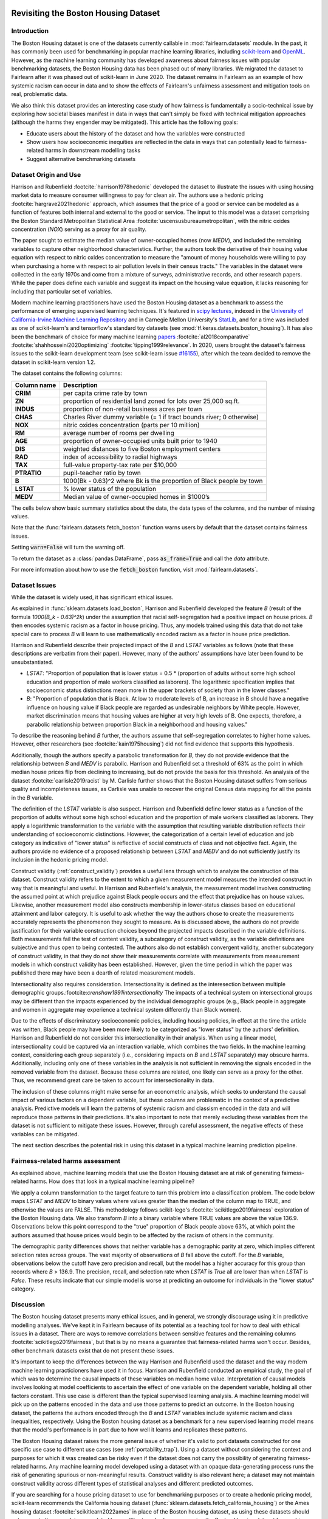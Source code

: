 .. _boston_housing_data:
Revisiting the Boston Housing Dataset
-------------------------------------

Introduction
^^^^^^^^^^^^^^^^^

The Boston Housing dataset is one of the datasets currently callable in :mod:`fairlearn.datasets` module.
In the past, it has commonly been used for benchmarking in popular machine learning libraries, 
including `scikit-learn <https://scikit-learn.org/>`_ and `OpenML <https://www.openml.org/>`_. 
However, as the machine learning community has developed awareness about fairness issues with 
popular benchmarking datasets, the Boston Housing data has been phased out of many libraries. 
We migrated the dataset to Fairlearn after it was phased out of scikit-learn in June 2020. 
The dataset remains in Fairlearn as an example of how systemic racism can occur in data and to 
show the effects of Fairlearn's unfairness assessment and mitigation tools on real, problematic data. 

We also think this dataset provides an interesting case study of how fairness is fundamentally a
socio-technical issue by exploring how societal biases manifest in data in ways that can't
simply be fixed with technical mitigation approaches (although the harms they engender may be mitigated).
This article has the following goals:

* Educate users about the history of the dataset and how the variables were constructed
* Show users how socioeconomic inequities are reflected in the data in ways that
  can potentially lead to fairness-related harms in downstream modelling tasks
* Suggest alternative benchmarking datasets


.. _boston_dataset_origin:

Dataset Origin and Use
^^^^^^^^^^^^^^^^^^^^^^

Harrison and Rubenfield :footcite:`harrison1978hedonic`
developed the dataset to illustrate the issues with using housing market data 
to measure consumer willingness to pay for clean air. 
The authors use a hedonic pricing :footcite:`hargrave2021hedonic`
approach, which assumes that the price of a good or service can be modeled as a 
function of features both internal and external to the good or service. 
The input to this model was a dataset comprising the Boston Standard
Metropolitan Statistical Area :footcite:`uscensusbureaumetropolitan`, with the
nitric oxides concentration (*NOX*) serving as a proxy for air quality.

The paper sought to estimate the median value of owner-occupied homes (now 
*MEDV*), and included the remaining variables to capture other neighborhood 
characteristics.
Further, the authors took the derivative of their housing 
value equation with respect to nitric oxides concentration 
to measure the "amount of money households were willing to pay  
when purchasing a home with respect to air pollution levels in their census tracts." 
The variables in the dataset were collected in the early 1970s 
and come from a mixture of surveys, administrative records, and other research
papers. 
While the paper does define each variable and suggest its impact on 
the housing value equation, it lacks reasoning for including that particular
set of variables.

Modern machine learning practitioners have used the Boston Housing dataset as 
a benchmark to assess the performance of emerging supervised learning 
techniques. 
It's featured in `scipy lectures <https://scipy-lectures.org/packages/scikit-learn/auto_examples/plot_boston_prediction.html>`_, 
indexed in the `University of California-Irvine Machine Learning Repository 
<https://archive.ics.uci.edu/ml/machine-learning-databases/housing/>`_ and in 
Carnegie Mellon University's `StatLib <http://lib.stat.cmu.edu/datasets/boston>`_, 
and for a time was included as one of scikit-learn's and tensorflow's standard toy datasets
(see :mod:`tf.keras.datasets.boston_housing`).
It has also been the benchmark of choice for many machine learning 
`papers <https://arxiv.org/search/?query=boston+housing&searchtype=all>`_
:footcite:`al2018comparative`
:footcite:`shahhosseini2020optimizing`
:footcite:`tipping1999relevance`.
In 2020, users brought the dataset's fairness issues to the scikit-learn development team 
(see scikit-learn issue `#16155 <https://github.com/scikit-learn/scikit-learn/issues/16155>`_), after which the team decided to remove the dataset in scikit-learn version 1.2.

The dataset contains the following columns:

.. list-table::
   :header-rows: 1
   :widths: 7 30
   :stub-columns: 1

   *  - Column name
      - Description
   *  - CRIM
      - per capita crime rate by town
   *  - ZN
      - proportion of residential land zoned for lots over 25,000 sq.ft.
   *  - INDUS
      - proportion of non-retail business acres per town
   *  - CHAS
      - Charles River dummy variable (= 1 if tract bounds river; 0 otherwise)
   *  - NOX
      - nitric oxides concentration (parts per 10 million)
   *  - RM
      - average number of rooms per dwelling
   *  - AGE
      - proportion of owner-occupied units built prior to 1940
   *  - DIS
      - weighted distances to five Boston employment centers
   *  - RAD
      - index of accessibility to radial highways
   *  - TAX
      - full-value property-tax rate per $10,000
   *  - PTRATIO
      - pupil-teacher ratio by town
   *  - B
      - 1000(Bk - 0.63)^2 where Bk is the proportion of Black people by town
   *  - LSTAT
      - % lower status of the population
   *  - MEDV
      - Median value of owner-occupied homes in $1000’s

The cells below show basic summary statistics about the data, the data types of the 
columns, and the number of missing values.

Note that the :func:`fairlearn.datasets.fetch_boston` function warns users by 
default that the dataset contains fairness issues. 

Setting :code:`warn=False` will turn the warning off. 

To return the dataset as a :class:`pandas.DataFrame`, pass 
:code:`as_frame=True` and call the *data* attribute.


For more information about how to use the :code:`fetch_boston` function, 
visit :mod:`fairlearn.datasets`. 

.. doctest:: datasets
    :options:  +NORMALIZE_WHITESPACE

    >>> import warnings
    >>> warnings.filterwarnings('ignore')
    >>> from fairlearn.datasets import fetch_boston
    >>> import pandas as pd
    >>> pd.set_option('display.max_columns', 20)
    >>> pd.set_option('display.width', 80)
    >>> X, y = fetch_boston(as_frame=True, return_X_y=True)
    >>> boston_housing=pd.concat([X, y], axis=1)
    >>> with pd.option_context('expand_frame_repr', False):
    ...    boston_housing.head()
          CRIM    ZN  INDUS CHAS    NOX     RM   AGE     DIS RAD    TAX  PTRATIO       B  LSTAT  MEDV
    0  0.00632  18.0   2.31    0  0.538  6.575  65.2  4.0900   1  296.0     15.3   396.90   4.98  24.0
    1  0.02731   0.0   7.07    0  0.469  6.421  78.9  4.9671   2  242.0     17.8   396.90   9.14  21.6
    2  0.02729   0.0   7.07    0  0.469  7.185  61.1  4.9671   2  242.0     17.8   392.83   4.03  34.7
    3  0.03237   0.0   2.18    0  0.458  6.998  45.8  6.0622   3  222.0     18.7   394.63   2.94  33.4
    4  0.06905   0.0   2.18    0  0.458  7.147  54.2  6.0622   3  222.0     18.7   396.90   5.33  36.2

.. _boston_dataset_issues:

Dataset Issues
^^^^^^^^^^^^^^^^^^^^^^^^^^^^^^^^^^^^^^^

While the dataset is widely used, it has significant ethical issues.

As explained in :func:`sklearn.datasets.load_boston`, 
Harrison and Rubenfield developed the feature *B* (result of the formula *1000(B_k - 0.63)^2k*) 
under the assumption that racial self-segregation had a positive impact on house prices. 
*B* then encodes systemic racism as a factor in house pricing. 
Thus, any models trained using this data that do not take special care to process *B* 
will learn to use mathematically encoded racism as a factor in house price prediction. 

Harrison and Rubenfield describe their projected impact of the *B* and *LSTAT* 
variables as follows (note that these descriptions 
are verbatim from their paper). However, many of the authors' assumptions 
have later been found to be unsubstantiated.

* *LSTAT*: "Proportion of population that is lower status = 0.5 * 
  (proportion of adults without some high school education and proportion of
  male workers classified as laborers). The logarithmic specification implies
  that socioeconomic status distinctions mean more in the upper brackets of
  society than in the lower classes."

* *B*: "Proportion of population that is Black. At low to moderate levels of B, 
  an increase in B should have a negative influence on housing value
  if Black people are regarded as undesirable neighbors by White people. However, market
  discrimination means that housing values are higher at very high levels of B.
  One expects, therefore, a parabolic relationship between proportion Black in
  a neighborhood and housing values."

To describe the reasoning behind *B* further, the authors assume that 
self-segregation correlates to higher home values.
However, other researchers (see :footcite:`kain1975housing`) did not find
evidence that supports this hypothesis. 

Additionally, though the authors specify a parabolic transformation 
for *B*, they do not provide evidence that the relationship between *B* and *MEDV* 
is parabolic. 
Harrison and Rubenfield set a threshold of 63% as the point in which median house 
prices flip from declining to increasing, but do not provide the basis for 
this threshold. 
An analysis of the dataset :footcite:`carlisle2019racist`
by M. Carlisle further shows that the Boston Housing dataset suffers from serious
quality and incompleteness issues, as Carlisle was unable to recover the 
original Census data mapping for all the points in the *B* variable. 


The definition of the *LSTAT* variable is also suspect. 
Harrison and Rubenfield define lower status as a function of the proportion
of adults without some high school education and the proportion of male workers 
classified as laborers. They apply a logarithmic transformation to the variable 
with the assumption that resulting variable distribution reflects their understanding of
socioeconomic distinctions.
However, the categorization of a certain level of 
education and job category as indicative of "lower status" is reflective of
social constructs of class and not objective fact.
Again, the authors provide no evidence of a proposed relationship between
*LSTAT* and *MEDV* and do not sufficiently justify its inclusion 
in the hedonic pricing model.

Construct validity (:ref:`construct_validity`) provides a useful lens through 
which to analyze the construction of this dataset.
Construct validity refers to the extent to which a given measurement model
measures the intended construct in way that is meaningful and useful. 
In Harrison and Rubenfield's analysis, the measurement model involves 
constructing the assumed point at which prejudice against Black people occurs 
and the effect that prejudice has on house values. 
Likewise, another measurement model also constructs membership in
lower-status classes based on educational attainment
and labor category. 
It is useful to ask whether the way the authors chose to create 
the measurements accurately represents the phenomenon they 
sought to measure. 
As is discussed above, the authors do not provide justification for their 
variable construction choices beyond the projected impacts described 
in the variable definitions.
Both measurements fail the test of content validity, a subcategory of
construct validity, as the variable definitions are subjective and thus
open to being contested.
The authors also do not establish convergent validity, another subcategory 
of construct validity, in that they do not show their measurements correlate
with measurements from measurement models in which construct validity has 
been established. 
However, given the time period in which the paper 
was published there may have been a dearth of related measurement models.

Intersectionality also requires consideration. 
Intersectionality is defined as the interesection between multiple demographic
groups.:footcite:`crenshaw1991intersectionality`
The impacts of a technical system on intersectional groups may be different 
than the impacts experienced by the individual demographic groups (e.g., Black
people in aggregate and women in aggregate may experience a technical system 
differently than Black women).

Due to the effects of discriminatory socioeconomic policies, 
including housing policies, in effect at the time the article was written, 
Black people may have been more likely to be categorized as "lower status" 
by the authors' definition.
Harrison and Rubenfield do not consider this intersectionality in their analysis.
When using a linear model,
intersectionality could be captured via an interaction variable, which combines 
the two fields. 
In the machine learning context, considering each group separately (i.e., 
considering impacts on *B* and *LSTAT* separately) may obscure harms. 
Additionally, including only one of these variables in the analysis is not
sufficient in removing the signals encoded in the removed variable from the dataset.
Because these columns are related, one likely can serve as a proxy for the other.
Thus, we recommend great care be taken to account for intersectionality in data.

The inclusion of these columns might make sense for an econometric analysis, 
which seeks to understand the causal impact of various factors on a dependent 
variable, but these columns are problematic in the context of a predictive
analysis. 
Predictive models will learn the patterns of systemic racism and classism 
encoded in the data and will reproduce those patterns in their predictions.
It's also important to note that merely excluding these variables from the dataset
is not sufficient to mitigate these issues.
However, through careful assessment, the negative effects of these variables
can be mitigated.

The next section describes the potential risk in using this dataset in a 
typical machine learning prediction pipeline.


.. _boston_harms_assessment:

Fairness-related harms assessment
^^^^^^^^^^^^^^^^^^^^^^^^^^^^^^^^^^^^

As explained above, machine learning models that use the Boston Housing dataset 
are at risk of generating fairness-related harms. 
How does that look in a typical machine learning pipeline? 

We apply a column transformation to the target feature 
to turn this problem into a classification problem.
The code below maps *LSTAT* and *MEDV* to binary values where values greater 
than the median of the column map to TRUE, and otherwise the values are FALSE. 
This methodology follows scikit-lego's :footcite:`scikitlego2019fairness`
exploration of the Boston Housing data.
We also transform *B* into a binary variable where TRUE values are above the
value 136.9.
Observations below this point correspond to the "true" proportion of Black
people above 63%, at which point the authors assumed that house prices would
begin to be affected by the racism of others in the community.

.. doctest:: datasets
    :options:  +NORMALIZE_WHITESPACE

    >>> import sklearn.metrics as skm
    >>> import fairlearn.metrics as fm
    >>> from sklearn.linear_model import LogisticRegression
    >>> from sklearn.model_selection import train_test_split
    >>> import numpy as np
    >>> X_clf = X.assign(B=lambda d: d['B'] > 136.9, 
    ...                  LSTAT=lambda d: d['LSTAT'] > np.median(d['LSTAT']))
    >>> y_clf = y > np.median(y)
    >>> X_train, X_test, y_train, y_test = train_test_split(X_clf, y_clf)
    >>> model = LogisticRegression(random_state=123, solver = 'liblinear')
    >>> model.fit(X_train, y_train)
    LogisticRegression(random_state=123, solver='liblinear')
    >>> predicted = model.predict(X_test)
    >>> DP_B = fm.demographic_parity_difference(y_true = y_test, 
    ...                                      y_pred = predicted, 
    ...                                      sensitive_features = X_test["B"])
    >>> DP_LSTAT = fm.demographic_parity_difference(y_true = y_test, 
    ...                                          y_pred = predicted, 
    ...                                          sensitive_features = X_test["LSTAT"])
    >>> print(f"Demographic parity difference:\nB: {DP_B}\nLSTAT: {DP_LSTAT}")  # doctest: +SKIP
    Demographic parity difference for:
    B: 0.5470085470085471
    LSTAT: 0.8583829365079365
    >>> metrics = {'accuracy': skm.accuracy_score,
    ...            'precision': skm.precision_score,
    ...            'recall': skm.recall_score,
    ...            'false positive rate': fm.false_positive_rate,
    ...            'true positive rate': fm.true_positive_rate,
    ...            'selection rate': fm.selection_rate, 
    ...            'count': fm.count}
    >>> grouped_metric = fm.MetricFrame(metrics=metrics,
    ...                                 y_true=y_test, 
    ...                                 y_pred=predicted,
    ...                                 sensitive_features=X_test["B"])
    >>> print(grouped_metric.by_group)  # doctest: +SKIP
        accuracy     precision       recall   false positive rate   true positive rate    selection rate  count
    B                                                                                                             
    False       1.0           0.0          0.0                   0.0                  0.0               0.0     10
    True   0.837607       0.84375     0.857143              0.185185             0.857143          0.547009    117
    <BLANKLINE>
    [2 rows x 7 columns]
    >>> grouped_metric = fm.MetricFrame(metrics=metrics,
    ...                                 y_true=y_test,
    ...                                 y_pred=predicted,
    ...                                 sensitive_features=X_test["LSTAT"])
    >>> print(grouped_metric.by_group)  # doctest: +SKIP
        accuracy     precision       recall   false positive rate   true positive rate    selection rate  count
    LSTAT                                                                                                         
    False   0.84127      0.864407     0.962264                   0.8             0.962264          0.936508     63
    True   0.859375           0.6          0.3              0.037037                  0.3          0.078125     64    
    <BLANKLINE>
    [2 rows x 7 columns]

The demographic parity differences shows that neither variable has a 
demographic parity at zero, which implies different 
selection rates across groups. 
The vast majority of observations of *B* fall above the cutoff.
For the *B* variable, observations below the cutoff have zero precision 
and recall, but the model has a higher accuracy for 
this group than records where *B* > 136.9.
The precision, recall, and selection rate when *LSTAT* is `True` all are 
lower than when *LSTAT* is `False`. 
These results indicate that our simple model is worse at predicting 
an outcome for individuals in the "lower status" category.
    

.. _discussion:

Discussion
^^^^^^^^^^^^^^^^^^^^^^^^

The Boston housing dataset presents many ethical issues, and in general, we 
strongly discourage using it in predictive modelling analyses. 
We've kept it in Fairlearn because of its potential as a teaching tool 
for how to deal with ethical issues in a dataset. 
There are ways to remove correlations between sensitive features and the
remaining columns :footcite:`scikitlego2019fairness`, 
but that is by no means a guarantee that fairness-related harms won't occur. 
Besides, other benchmark datasets exist that do not present these issues.


It's important to keep the differences between the way Harrison and Rubenfield 
used the dataset and the way modern machine learning practicioners have used 
it in focus. 
Harrison and Rubenfield conducted an empirical study,
the goal of which was to determine the causal impacts of these variables on 
median home value. 
Interpretation of causal models involves looking at model
coefficients to ascertain the effect of one variable on the dependent variable,
holding all other factors constant. 
This use case is different than the typical 
supervised learning analysis. 
A machine learning model will pick up on the 
patterns encoded in the data and use those patterns to predict an outcome.
In the Boston housing dataset, the patterns the authors encoded through
the *B* and *LSTAT* variables include systemic racism and class inequalities, 
respectively. 
Using the Boston housing dataset as a benchmark for a new 
supervised learning model means that the model's performance is in part due to
how well it learns and replicates these patterns.

The Boston Housing dataset raises the more general issue of whether it's valid to 
port datasets constructed for one specific use case to different use cases (see :ref:`portability_trap`).
Using a dataset without considering the context and purposes for which it 
was created can be risky even if the dataset does not carry the possibility of
generating fairness-related harms. 
Any machine learning model 
developed using a dataset with an opaque data-generating process runs the 
risk of generating spurious or non-meaningful results. 
Construct validity is also relevant here; 
a dataset may not maintain construct validity across
different types of statistical analyses and different predicted outcomes.

If you are searching for a house pricing dataset to use for benchmarking 
purposes or to create a hedonic pricing model, scikit-learn recommends the 
California housing dataset (:func:`sklearn.datasets.fetch_california_housing`)
or the Ames housing dataset :footcite:`scikitlearn2022ames`
in place of the Boston housing dataset, as using these datasets should not
generate the same fairness-related harms. 
We strongly discourage using the Boston Housing dataset for machine learning 
benchmarking purposes, and hope this article gives 
you pause about using it in the future.

References
----------

.. footbibliography::
